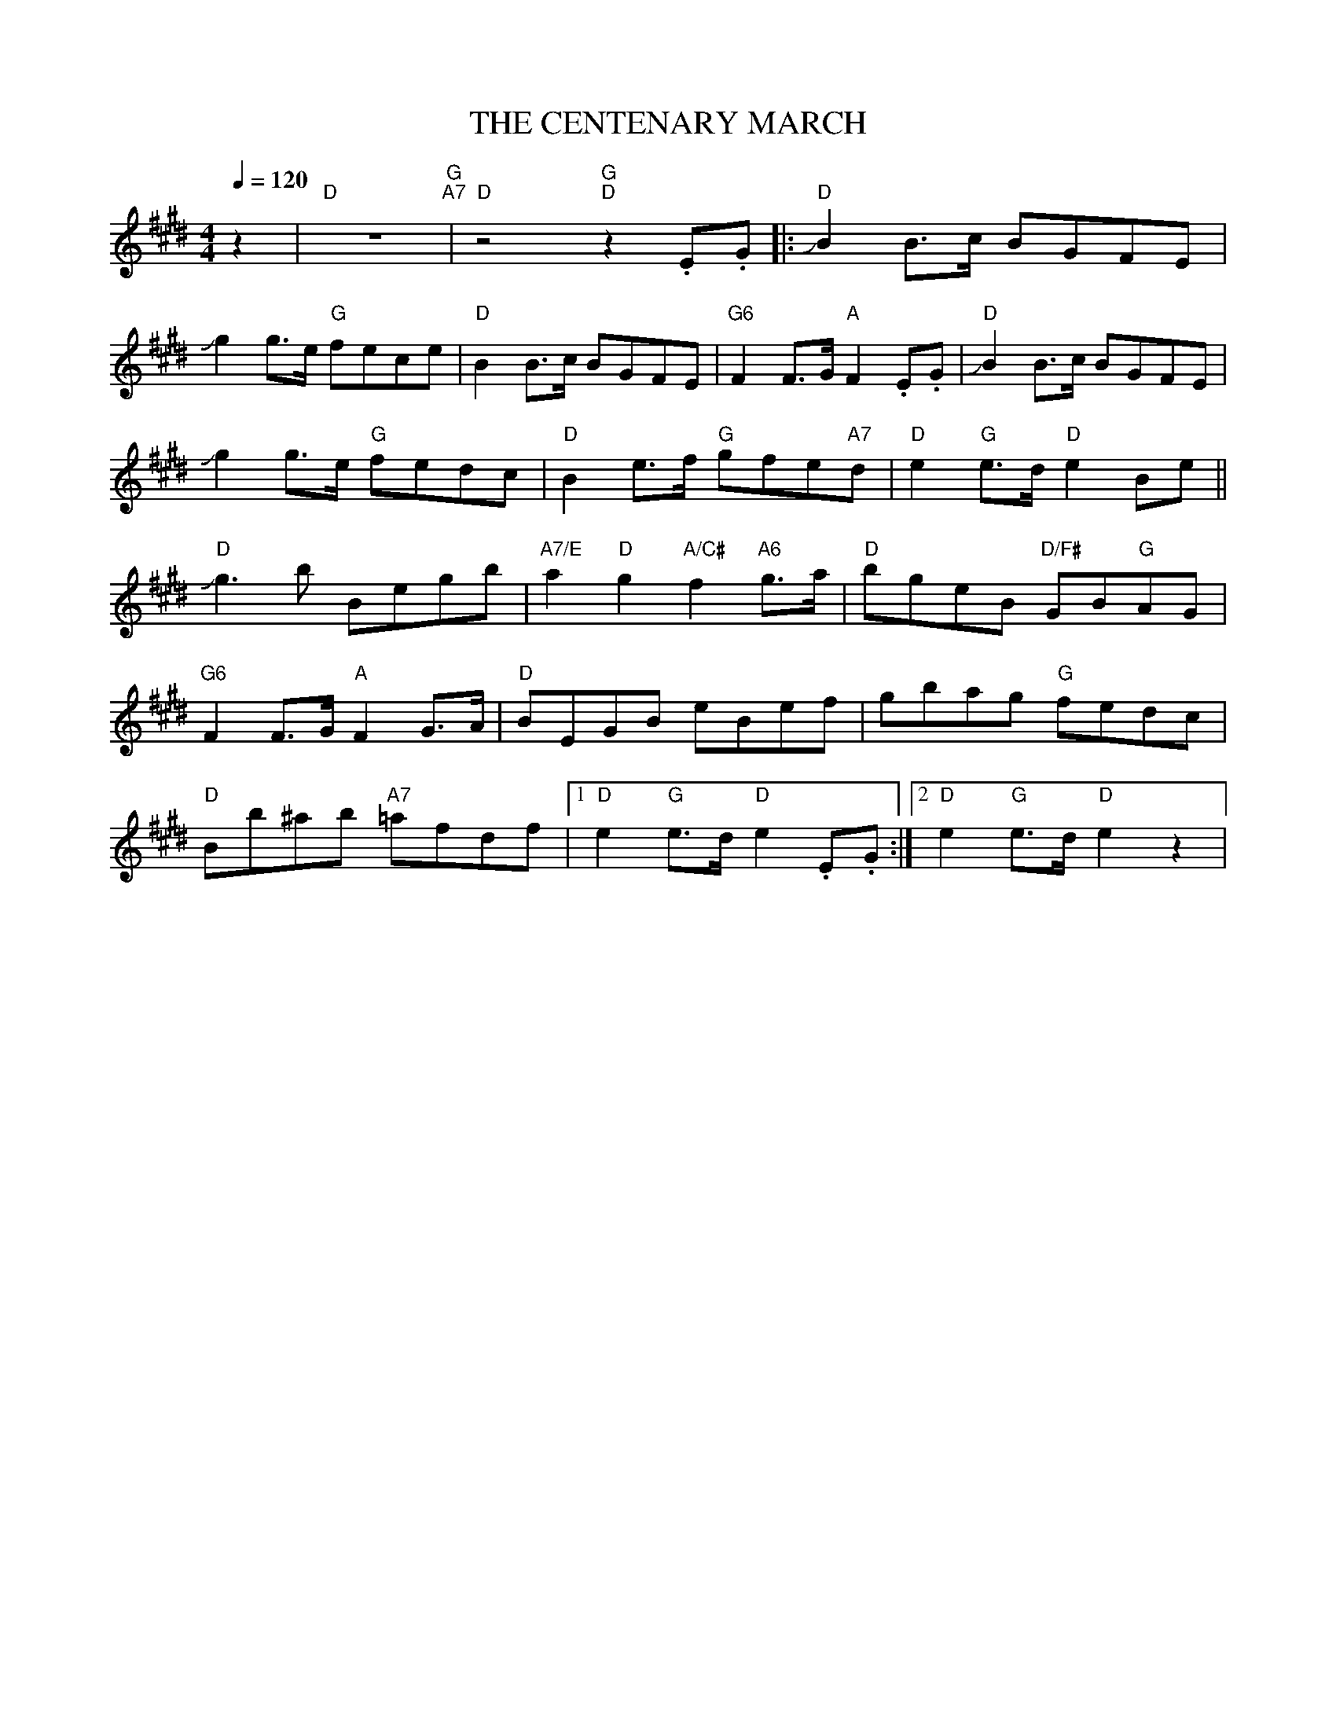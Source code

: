 X:1
T:THE CENTENARY MARCH
L:1/8
Q:1/4=120
M:4/4
K:E
 z2 |"D" z8"G" "A7"|"D" z4"G" "D"z2 .E.G |:"D" !slide!B2 B>c BGFE |
 !slide!g2 g>e"G" fece |"D" B2 B>c BGFE |"G6"F2 F>G"A" F2 .E.G |"D" !slide!B2 B>c BGFE |
 !slide!g2 g>e"G" fedc |"D" B2 e>f"G" gfe"A7"d |"D" e2"G" e>d"D" e2 Be ||
"D"!slide!g3 b Begb |"A7/E" a2"D" g2"A/C#" f2"A6" g>a |"D" bgeB"D/F#" GB"G"AG |
"G6" F2 F>G"A" F2 G>A |"D" BEGB eBef | gbag"G" fedc |
"D"Bb^ab"A7" =afdf |1"D" e2"G" e>d"D" e2 .E.G :|2"D" e2"G" e>d"D" e2 z2 |
